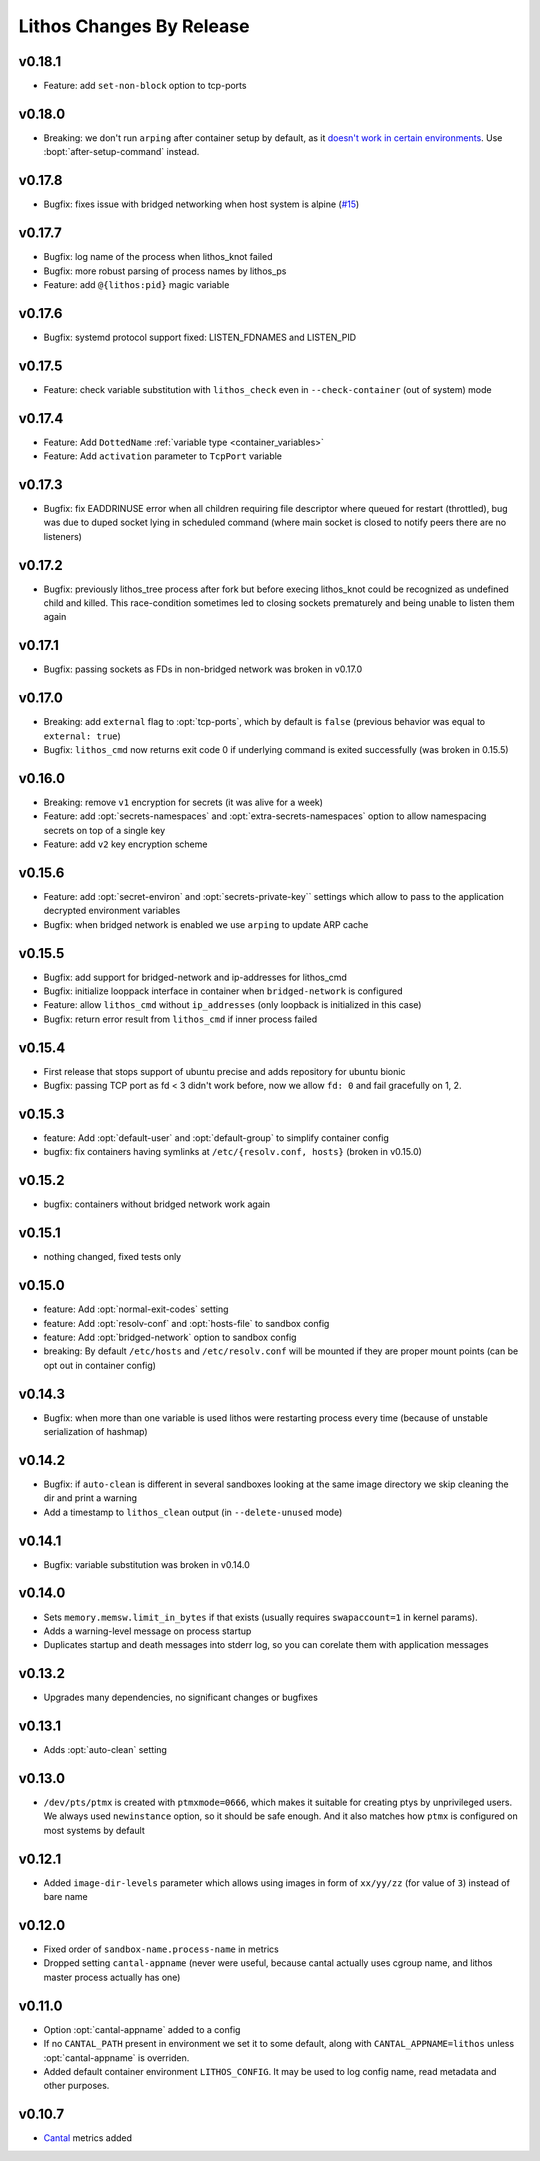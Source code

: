 =========================
Lithos Changes By Release
=========================


.. _changelog 0.18.1:

v0.18.1
=======

* Feature: add ``set-non-block`` option to tcp-ports


.. _changelog 0.18.0:

v0.18.0
=======

* Breaking: we don't run ``arping`` after container setup by default,
  as it `doesn't work in certain environments`__.
  Use :bopt:`after-setup-command` instead.

__ https://github.com/tailhook/lithos/issues/17

.. _changelog 0.17.8:

v0.17.8
=======

* Bugfix: fixes issue with bridged networking when host system
  is alpine (`#15`__)

__ https://github.com/tailhook/lithos/issues/15


.. _changelog 0.17.7:

v0.17.7
=======

* Bugfix: log name of the process when lithos_knot failed
* Bugfix: more robust parsing of process names by lithos_ps
* Feature: add ``@{lithos:pid}`` magic variable


.. _changelog 0.17.6:

v0.17.6
=======

* Bugfix: systemd protocol support fixed: LISTEN_FDNAMES and LISTEN_PID


.. _changelog 0.17.5:

v0.17.5
=======

* Feature: check variable substitution with ``lithos_check`` even in
  ``--check-container`` (out of system) mode

.. _changelog 0.17.4:

v0.17.4
=======

* Feature: Add ``DottedName`` :ref:`variable type <container_variables>`
* Feature: Add ``activation`` parameter to ``TcpPort`` variable


.. _changelog 0.17.3:

v0.17.3
=======

* Bugfix: fix EADDRINUSE error when all children requiring file descriptor
  where queued for restart (throttled), bug was due to duped socket lying in
  scheduled command (where main socket is closed to notify peers there are
  no listeners)


.. _changelog 0.17.2:

v0.17.2
=======

* Bugfix: previously lithos_tree process after fork but before execing
  lithos_knot could be recognized as undefined child and killed.
  This race-condition sometimes led to closing sockets prematurely and being
  unable to listen them again


.. _changelog 0.17.1:

v0.17.1
=======

* Bugfix: passing sockets as FDs in non-bridged network was broken in v0.17.0


.. _changelog 0.17.0:

v0.17.0
=======

* Breaking: add ``external`` flag to :opt:`tcp-ports`, which by default is
  ``false`` (previous behavior was equal to ``external: true``)
* Bugfix: ``lithos_cmd`` now returns exit code 0 if underlying command is
  exited successfully (was broken in 0.15.5)


.. _changelog 0.16.0:

v0.16.0
=======

* Breaking: remove ``v1`` encryption for secrets (it was alive for a week)
* Feature: add :opt:`secrets-namespaces` and :opt:`extra-secrets-namespaces`
  option to allow namespacing secrets on top of a single key
* Feature: add ``v2`` key encryption scheme


.. _changelog 0.15.6:

v0.15.6
=======

* Feature: add :opt:`secret-environ` and :opt:`secrets-private-key`` settings
  which allow to pass to the application decrypted environment variables
* Bugfix: when bridged network is enabled we use ``arping`` to update ARP cache


.. _changelog 0.15.5:

v0.15.5
=======

* Bugfix: add support for bridged-network and ip-addresses for lithos_cmd
* Bugfix: initialize looppack interface in container when ``bridged-network``
  is configured
* Feature: allow ``lithos_cmd`` without ``ip_addresses`` (only loopback is
  initialized in this case)
* Bugfix: return error result from ``lithos_cmd`` if inner process failed


.. _changelog 0.15.4:

v0.15.4
=======

* First release that stops support of ubuntu precise and
  adds repository for ubuntu bionic
* Bugfix: passing TCP port as fd < 3 didn't work before, now we allow ``fd: 0``
  and fail gracefully on 1, 2.


.. _changelog 0.15.3:

v0.15.3
=======

* feature: Add :opt:`default-user` and :opt:`default-group` to simplify
  container config
* bugfix: fix containers having symlinks at ``/etc/{resolv.conf, hosts}``
  (broken in v0.15.0)

.. _changelog 0.15.2:

v0.15.2
=======

* bugfix: containers without bridged network work again


.. _changelog 0.15.1:

v0.15.1
=======

* nothing changed, fixed tests only

.. _changelog 0.15.0:

v0.15.0
=======

* feature: Add :opt:`normal-exit-codes` setting
* feature: Add :opt:`resolv-conf` and :opt:`hosts-file` to sandbox config
* feature: Add :opt:`bridged-network` option to sandbox config
* breaking: By default ``/etc/hosts`` and ``/etc/resolv.conf`` will be mounted
  if they are proper mount points (can be opt out in container config)


.. _changelog 0.14.3:

v0.14.3
=======

* Bugfix: when more than one variable is used lithos were restarting process
  every time (because of unstable serialization of hashmap)


.. _changelog 0.14.2:

v0.14.2
=======

* Bugfix: if ``auto-clean`` is different in several sandboxes looking at the
  same image directory we skip cleaning the dir and print a warning
* Add a timestamp to ``lithos_clean`` output (in ``--delete-unused`` mode)

.. _changelog 0.14.1:

v0.14.1
=======

* Bugfix: variable substitution was broken in v0.14.0


.. _changelog 0.14.0:

v0.14.0
=======

* Sets ``memory.memsw.limit_in_bytes`` if that exists (usually requires
  ``swapaccount=1`` in kernel params).
* Adds a warning-level message on process startup
* Duplicates startup and death messages into stderr log, so you can corelate
  them with application messages


.. _changelog 0.13.2:

v0.13.2
=======

* Upgrades many dependencies, no significant changes or bugfixes


.. _changelog 0.13.1:

v0.13.1
=======

* Adds :opt:`auto-clean` setting


.. _changelog 0.13.0:

v0.13.0
=======

* ``/dev/pts/ptmx`` is created with ``ptmxmode=0666``, which makes it suitable
  for creating ptys by unprivileged users. We always used ``newinstance``
  option, so it should be safe enough. And it also matches how ``ptmx`` is
  configured on most systems by default

.. _changelog 0.12.1:

v0.12.1
=======

* Added ``image-dir-levels`` parameter which allows using images in
  form of ``xx/yy/zz`` (for value of ``3``) instead of bare name

.. _changelog 0.12.0:

v0.12.0
=======

* Fixed order of ``sandbox-name.process-name`` in metrics
* Dropped setting ``cantal-appname`` (never were useful, because cantal
  actually uses cgroup name, and lithos master process actually has one)

.. _changelog 0.11.0:

v0.11.0
=======

* Option :opt:`cantal-appname` added to a config
* If no ``CANTAL_PATH`` present in environment we set it to some default,
  along with ``CANTAL_APPNAME=lithos`` unless :opt:`cantal-appname` is
  overriden.
* Added default container environment ``LITHOS_CONFIG``. It may be used to
  log config name, read metadata and other purposes.


.. _changelog 0.10.7:

v0.10.7
=======

* Cantal_ metrics added

.. _cantal: https://cantal.readthedocs.io

